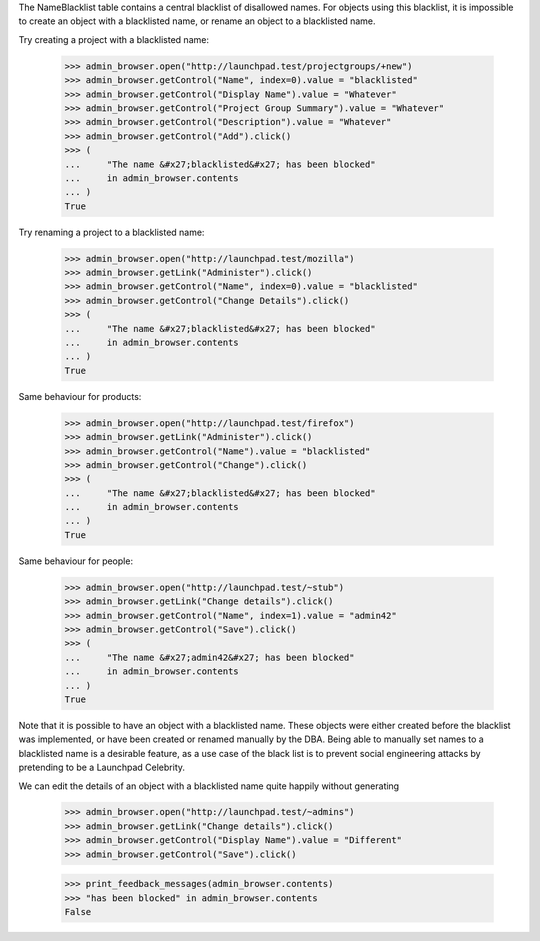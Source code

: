 The NameBlacklist table contains a central blacklist of disallowed names.
For objects using this blacklist, it is impossible to create an object
with a blacklisted name, or rename an object to a blacklisted name.

Try creating a project with a blacklisted name:

    >>> admin_browser.open("http://launchpad.test/projectgroups/+new")
    >>> admin_browser.getControl("Name", index=0).value = "blacklisted"
    >>> admin_browser.getControl("Display Name").value = "Whatever"
    >>> admin_browser.getControl("Project Group Summary").value = "Whatever"
    >>> admin_browser.getControl("Description").value = "Whatever"
    >>> admin_browser.getControl("Add").click()
    >>> (
    ...     "The name &#x27;blacklisted&#x27; has been blocked"
    ...     in admin_browser.contents
    ... )
    True

Try renaming a project to a blacklisted name:

    >>> admin_browser.open("http://launchpad.test/mozilla")
    >>> admin_browser.getLink("Administer").click()
    >>> admin_browser.getControl("Name", index=0).value = "blacklisted"
    >>> admin_browser.getControl("Change Details").click()
    >>> (
    ...     "The name &#x27;blacklisted&#x27; has been blocked"
    ...     in admin_browser.contents
    ... )
    True

Same behaviour for products:

    >>> admin_browser.open("http://launchpad.test/firefox")
    >>> admin_browser.getLink("Administer").click()
    >>> admin_browser.getControl("Name").value = "blacklisted"
    >>> admin_browser.getControl("Change").click()
    >>> (
    ...     "The name &#x27;blacklisted&#x27; has been blocked"
    ...     in admin_browser.contents
    ... )
    True

Same behaviour for people:

    >>> admin_browser.open("http://launchpad.test/~stub")
    >>> admin_browser.getLink("Change details").click()
    >>> admin_browser.getControl("Name", index=1).value = "admin42"
    >>> admin_browser.getControl("Save").click()
    >>> (
    ...     "The name &#x27;admin42&#x27; has been blocked"
    ...     in admin_browser.contents
    ... )
    True

Note that it is possible to have an object with a blacklisted name. These
objects were either created before the blacklist was implemented, or have
been created or renamed manually by the DBA. Being able to manually set
names to a blacklisted name is a desirable feature, as a use case of
the black list is to prevent social engineering attacks by pretending to
be a Launchpad Celebrity.

We can edit the details of an object with a blacklisted name quite
happily without generating

    >>> admin_browser.open("http://launchpad.test/~admins")
    >>> admin_browser.getLink("Change details").click()
    >>> admin_browser.getControl("Display Name").value = "Different"
    >>> admin_browser.getControl("Save").click()

    >>> print_feedback_messages(admin_browser.contents)
    >>> "has been blocked" in admin_browser.contents
    False
